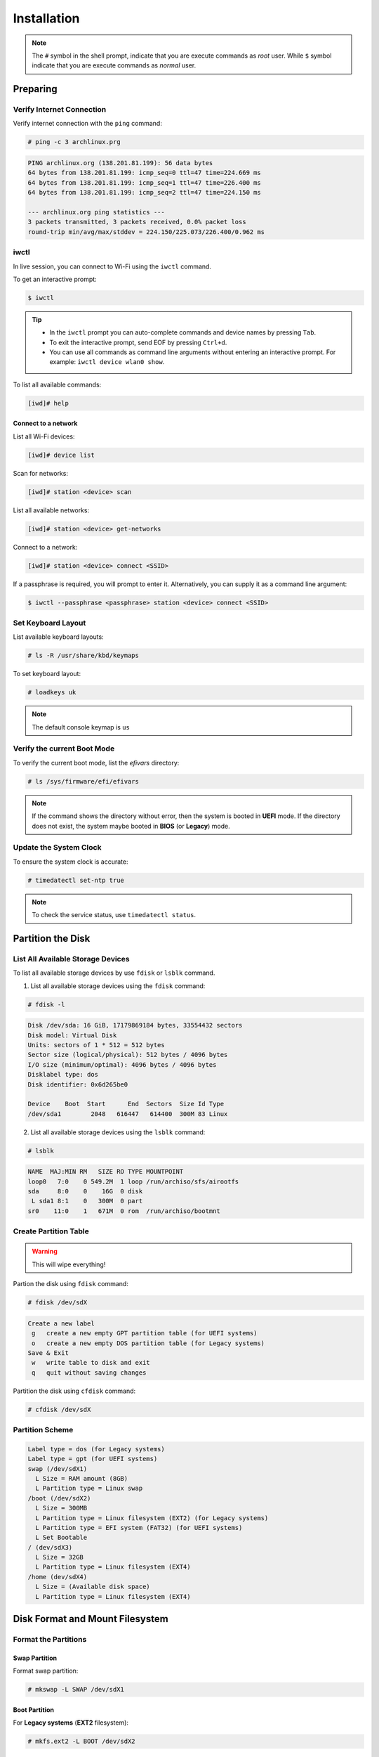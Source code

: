============
Installation
============

.. note::

   The ``#`` symbol in the shell prompt, indicate that you are execute commands as *root* user.
   While ``$`` symbol indicate that you are execute commands as *normal* user.

Preparing
=========

Verify Internet Connection
--------------------------

Verify internet connection with the ``ping`` command:

.. code-block:: bash

   # ping -c 3 archlinux.prg

.. code-block::

   PING archlinux.org (138.201.81.199): 56 data bytes
   64 bytes from 138.201.81.199: icmp_seq=0 ttl=47 time=224.669 ms
   64 bytes from 138.201.81.199: icmp_seq=1 ttl=47 time=226.400 ms
   64 bytes from 138.201.81.199: icmp_seq=2 ttl=47 time=224.150 ms

   --- archlinux.org ping statistics ---
   3 packets transmitted, 3 packets received, 0.0% packet loss
   round-trip min/avg/max/stddev = 224.150/225.073/226.400/0.962 ms

iwctl
-----

In live session, you can connect to Wi-Fi using the ``iwctl`` command.

To get an interactive prompt:

.. code-block:: bash

  $ iwctl

.. tip::

  * In the ``iwctl`` prompt you can auto-complete commands and device names by pressing ``Tab``.
  * To exit the interactive prompt, send EOF by pressing ``Ctrl+d``.
  * You can use all commands as command line arguments without entering an interactive prompt. For example: ``iwctl device wlan0 show``.

To list all available commands:

.. code-block::

   [iwd]# help

Connect to a network
~~~~~~~~~~~~~~~~~~~~

List all Wi-Fi devices:

.. code-block::

   [iwd]# device list

Scan for networks:

.. code-block::

   [iwd]# station <device> scan

List all available networks:

.. code-block::

   [iwd]# station <device> get-networks

Connect to a network:

.. code-block::

   [iwd]# station <device> connect <SSID>

If a passphrase is required, you will prompt to enter it. Alternatively, you can supply it as a command line argument:

.. code-block:: bash

   $ iwctl --passphrase <passphrase> station <device> connect <SSID>

Set Keyboard Layout
-------------------

List available keyboard layouts:

.. code-block:: bash

   # ls -R /usr/share/kbd/keymaps

To set keyboard layout:

.. code-block:: bash

   # loadkeys uk

.. note::

   The default console keymap is ``us``

Verify the current Boot Mode
----------------------------

To verify the current boot mode, list the *efivars* directory:

.. code-block:: bash

   # ls /sys/firmware/efi/efivars

.. note::

   If the command shows the directory without error, then the system is booted in **UEFI** mode. If the directory does not exist, the system maybe booted in **BIOS** (or **Legacy**) mode.

Update the System Clock
-----------------------

To ensure the system clock is accurate:

.. code-block:: bash

   # timedatectl set-ntp true

.. note::

   To check the service status, use ``timedatectl status``.

Partition the Disk
==================

List All Available Storage Devices
----------------------------------

To list all available storage devices by use ``fdisk`` or ``lsblk`` command.

1. List all available storage devices using the ``fdisk`` command:

.. code-block:: bash

   # fdisk -l

.. code-block::

   Disk /dev/sda: 16 GiB, 17179869184 bytes, 33554432 sectors
   Disk model: Virtual Disk
   Units: sectors of 1 * 512 = 512 bytes
   Sector size (logical/physical): 512 bytes / 4096 bytes
   I/O size (minimum/optimal): 4096 bytes / 4096 bytes
   Disklabel type: dos
   Disk identifier: 0x6d265be0

   Device    Boot  Start      End  Sectors  Size Id Type
   /dev/sda1        2048   616447   614400  300M 83 Linux

2. List all available storage devices using the ``lsblk`` command:

.. code-block:: bash

   # lsblk

.. code-block::

   NAME  MAJ:MIN RM   SIZE RO TYPE MOUNTPOINT
   loop0   7:0    0 549.2M  1 loop /run/archiso/sfs/airootfs
   sda     8:0    0    16G  0 disk
    L sda1 8:1    0   300M  0 part
   sr0    11:0    1   671M  0 rom  /run/archiso/bootmnt

Create Partition Table
----------------------

..
   TODO: Need more details.

.. warning::

   This will wipe everything!

Partion the disk using ``fdisk`` command:

.. code-block:: bash

   # fdisk /dev/sdX

.. code-block::

   Create a new label
    g   create a new empty GPT partition table (for UEFI systems)
    o   create a new empty DOS partition table (for Legacy systems)
   Save & Exit
    w   write table to disk and exit
    q   quit without saving changes

Partition the disk using ``cfdisk`` command:

.. code-block:: bash

   # cfdisk /dev/sdX

Partition Scheme
----------------

.. code-block::

   Label type = dos (for Legacy systems)
   Label type = gpt (for UEFI systems)
   swap (/dev/sdX1)
     L Size = RAM amount (8GB)
     L Partition type = Linux swap
   /boot (/dev/sdX2)
     L Size = 300MB
     L Partition type = Linux filesystem (EXT2) (for Legacy systems)
     L Partition type = EFI system (FAT32) (for UEFI systems)
     L Set Bootable
   / (dev/sdX3)
     L Size = 32GB
     L Partition type = Linux filesystem (EXT4)
   /home (dev/sdX4)
     L Size = (Available disk space)
     L Partition type = Linux filesystem (EXT4)

Disk Format and Mount Filesystem
================================

Format the Partitions
---------------------

Swap Partition
~~~~~~~~~~~~~~

Format swap partition:

.. code-block:: bash

   # mkswap -L SWAP /dev/sdX1

Boot Partition
~~~~~~~~~~~~~~

For **Legacy systems** (**EXT2** filesystem):

.. code-block:: bash

   # mkfs.ext2 -L BOOT /dev/sdX2

For **UEFI systems** (**FAT32** filesystem):

.. code-block:: bash

   # mkfs.fat -F 32 -n BOOT /dev/sdX2

.. important::

   Boot partition on the UEFI system has to be **FAT32**.

Root Partition
~~~~~~~~~~~~~~

Format root partition (**EXT4** filesystem):

.. code-block:: bash

   # mkfs.ext4 -L ROOT /dev/sdX3

Home Partition
~~~~~~~~~~~~~~

Format home partition (**EXT4** filesystem):

.. code-block:: bash

   # mkfs.ext4 -L HOME /dev/sdX4

Mount the Filesystem
--------------------

Mount swap partition:

.. code-block:: bash

   # swapon /dev/sdX1

Mount root partition:

.. code-block:: bash

   # mount /dev/sdX3 /mnt

Create boot directory and mount boot partition:

.. code-block:: bash

   # mkdir /mnt/boot
   # mount /dev/sdX2 /mnt/boot

Create home directory and mount home partition:

.. code-block:: bash

   # mkdir /mnt/home
   # mount /dev/sdX4 /mnt/home

Installing
==========

Install the Base Packages
-------------------------

Install base packages and developer tools:

.. code-block:: bash

   # pacstrap /mnt base base-devel

Install a Kernel
----------------

.. code-block:: bash

   # pacstrap /mnt linux linux-firmware

Fstab
-----

..
   TODO: Need more details.

.. code-block:: bash

   # genfstab -U /mnt >> /mnt/etc/fstab

Chroot
------

..
   TODO: Need more details.

.. code-block:: bash

   # arch-chroot /mnt


Install Vim
-----------

.. code-block:: bash

   # pacman -S vim

Configure the System
====================

Time Zone
---------

Set the time zone:

.. code-block:: bash

   # ls -sf /usr/share/zoneinfo/Asia/Bangkok /etc/localtime

Run ``hwclock`` to generate ``/etc/adjtime``:

.. code-block:: bash

   # hwclock --systohc

Localization
------------

Edit ``/etc/locale.gen`` and uncomment ``en_US.UTF-8``, ``UTF-8`` and other needed locales:

.. code-block:: bash

   # vim /etc/locale.gen

Generate locale:

.. code-block:: bash

   # locale-gen

.. code-block::

   Generating locales...
     en_US.UTF-8... done
     en_US.ISO-8859-1... done
   Generation complete.

Create ``/etc/locale.conf``:

.. code-block:: bash

   # vim /etc/locale.conf

And set the ``LANG`` variable:

.. code-block::

   LANG=en_US.UTF-8

*(Optional)* Set persistent keyboard layout by create or edit ``/etc/vconsole.conf``:

.. code-block:: bash

   # vim /etc/vconsole.conf

Then add the following:

.. code-block::

   KEYMAP=uk

Network Configuration
---------------------

Hostname
~~~~~~~~

Set the *hostname* (computer name) by edit ``/etc/hostname``:

.. code-block:: bash

   # vim /etc/hostname

Then add *hostname*:

.. code-block::

   myhostname

Edit the *hosts* file:

.. code-block:: bash

   # vim /etc/hosts

Then add the following:

.. code-block::

   127.0.0.1    localhost
   ::1          localhost
   127.0.1.1    myhostname.localdomain    myhostname

.. important::

   Make sure ``myhostname`` is the same name that specified in ``/etc/hostname``.

.. note::

   If the system has a permanent IP address, it should be used instead of ``127.0.1.1``.

NetworkManager
~~~~~~~~~~~~~~

Install NetworkManager:

.. code-block:: bash

   # pacman -S networkmanager

Enable the NetworkManager system service:

.. code-block:: bash

   # systemctl enable NetworkManager.service

Install the DHCP client:

.. code-block:: bash

   # pacman -S dhcpcd

Enable the DHCP client system service:

.. code-block:: bash

   # systemctl enable dhcpcd.service

Initramfs
=========

.. note::

   Creating a new initramfs usually not required, because ``mkinitcpio`` was run on installation of the kernel package with ``basestrap``.

To re-create the initramfs image:

.. code-block:: bash

   # mkinitcpio -P

Install the Bootloader (GRUB)
=================================

For Legacy Systems
------------------

Install ``grub``:

.. code-block:: bash

   # pacman -S grub os-prober

Install bootloader:

.. code-block:: bash

   # grub-install --target=i386-pc /dev/sdX

Generate ``grub`` config file:

.. code-block:: bash

   # grub-mkconfig -o /boot/grub/grub.cfg

For UEFI Systems
----------------

Install ``grub``:

.. code-block:: bash

   # pacman -S grub os-prober efibootmgr

Install bootloader:

.. code-block:: bash

   # grub-install --target=x86_64-efi --efi-directory=/boot --bootloader-id=GRUB

Generate ``grub`` config file:

.. code-block:: bash

   # grub-mkconfig -o /boot/grub/grub.cfg

Set the Root Password
=====================

To set root password:

.. code-block:: bash

   # passwd

Create a New User
=================

To create a new user:

.. code-block:: bash

   # useradd -m <newuser>

Set password of the new user:

.. code-block:: bash

   # passwd <newuser>

Add new user group(s):

.. code-block:: bash

   # usermod -aG wheel,audio,video,optical,storage <newuser>

To verify user's group(s):

.. code-block:: bash

   # groups <newuser>

.. note::

   Replace ``<newuser>`` with your user name.

Install sudo
============

.. code-block:: bash

   # pacman -S sudo vi

Enable *wheel* group for ``sudo``:

.. code-block:: bash

   # visudo

.. important::

   In order to execute the ``visudo`` command, make sure ``vi`` is installed.

Uncomment the following line:

.. code-block::

   %wheel ALL=(ALL) ALL

Reboot
======

Exit the ``chroot`` environment:

.. code-block:: bash

   # exit

Restart the machine:

.. code-block:: bash

   # reboot


